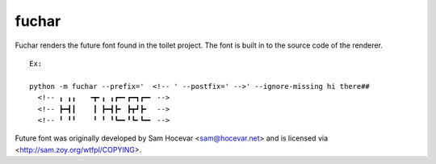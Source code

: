 fuchar
------

Fuchar renders the future font found in the toilet project. The font is built in to the source code of the renderer.

::

  Ex:
  
  python -m fuchar --prefix='  <!-- ' --postfix=' -->' --ignore-missing hi there##
    <!-- ╻ ╻╻   ╺┳╸╻ ╻┏━╸┏━┓┏━╸ -->
    <!-- ┣━┫┃    ┃ ┣━┫┣╸ ┣┳┛┣╸  -->
    <!-- ╹ ╹╹    ╹ ╹ ╹┗━╸╹┗╸┗━╸ -->
    
Future font was originally developed by Sam Hocevar <sam@hocevar.net> and is licensed via <http://sam.zoy.org/wtfpl/COPYING>.
